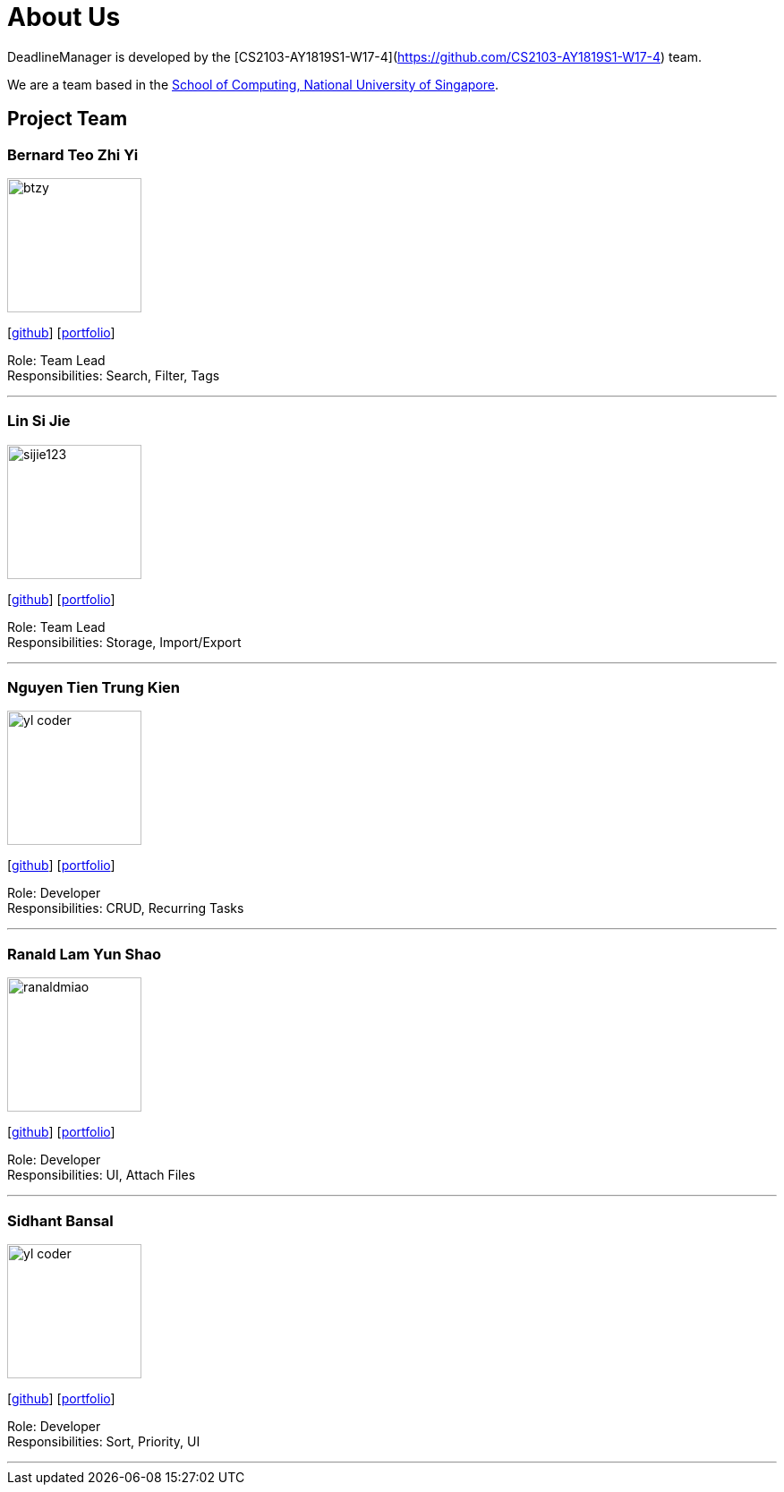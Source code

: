 = About Us
:site-section: AboutUs
:relfileprefix: team/
:imagesDir: images
:stylesDir: stylesheets

DeadlineManager is developed by the [CS2103-AY1819S1-W17-4](https://github.com/CS2103-AY1819S1-W17-4) team. +

We are a team based in the http://www.comp.nus.edu.sg[School of Computing, National University of Singapore].

== Project Team

=== Bernard Teo Zhi Yi
image::btzy.jpg[width="150", align="left"]
{empty}[http://github.com/btzy[github]] [<<btzy#, portfolio>>]

Role: Team Lead +
Responsibilities: Search, Filter, Tags

'''

=== Lin Si Jie
image::sijie123.jpg[width="150", align="left"]
{empty}[http://github.com/sijie123[github]] [<<sijie123#, portfolio>>]

Role: Team Lead +
Responsibilities: Storage, Import/Export

'''

=== Nguyen Tien Trung Kien
image::yl_coder.jpg[width="150", align="left"]
{empty}[http://github.com/kc97ble[github]] [<<kc97ble#, portfolio>>]

Role: Developer +
Responsibilities: CRUD, Recurring Tasks

'''

=== Ranald Lam Yun Shao
image::ranaldmiao.png[width="150", align="left"]
{empty}[http://github.com/ranaldmiao[github]] [<<ranaldmiao#, portfolio>>]

Role: Developer +
Responsibilities: UI, Attach Files

'''

=== Sidhant Bansal
image::yl_coder.jpg[width="150", align="left"]
{empty}[http://github.com/sidhant007[github]] [<<sidhant007#, portfolio>>]

Role: Developer +
Responsibilities: Sort, Priority, UI

'''
